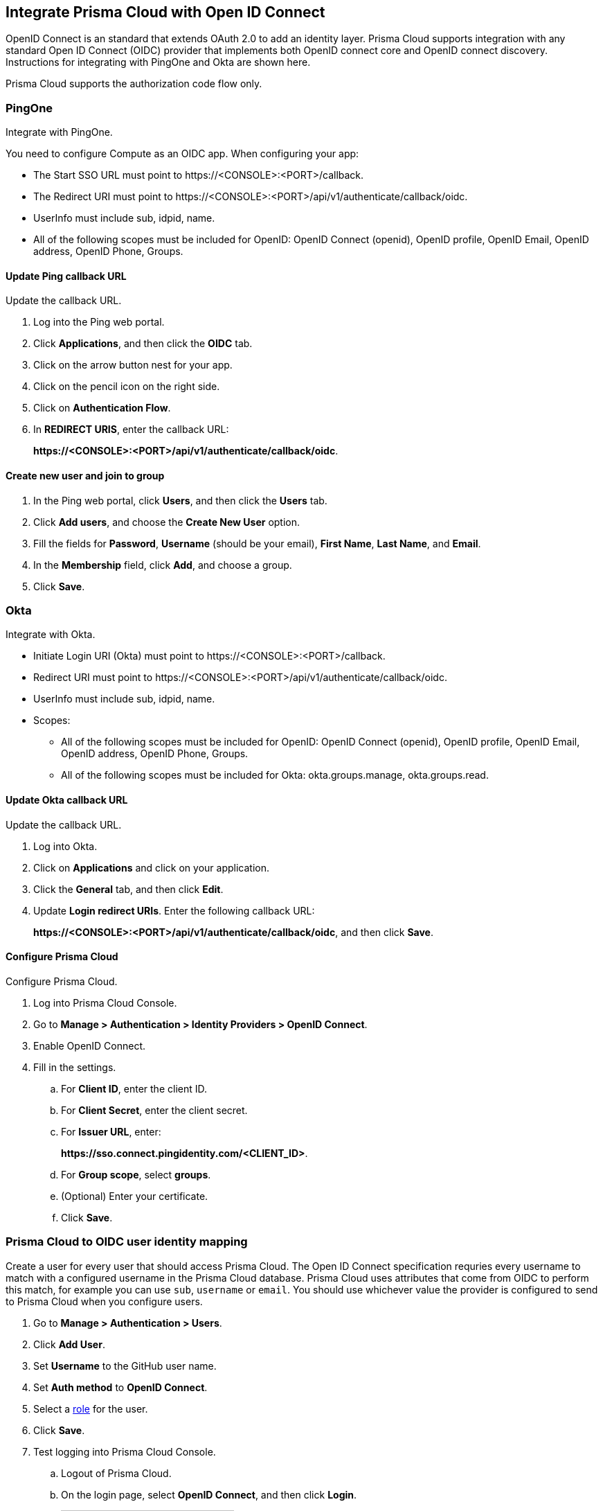 == Integrate Prisma Cloud with Open ID Connect

OpenID Connect is an standard that extends OAuth 2.0 to add an identity layer.
Prisma Cloud supports integration with any standard Open ID Connect (OIDC) provider that implements both OpenID connect core and OpenID connect discovery.
Instructions for integrating with PingOne and Okta are shown here.

Prisma Cloud supports the authorization code flow only.


=== PingOne

Integrate with PingOne.

You need to configure Compute as an OIDC app.
When configuring your app:

* The Start SSO URL must point to \https://<CONSOLE>:<PORT>/callback.
* The Redirect URI must point to \https://<CONSOLE>:<PORT>/api/v1/authenticate/callback/oidc.
* UserInfo must include sub, idpid, name.
* All of the following scopes must be included for OpenID: OpenID Connect (openid), OpenID profile, OpenID Email, OpenID address, OpenID Phone, Groups. 



[.task]
==== Update Ping callback URL

Update the callback URL.

[.procedure]
. Log into the Ping web portal.

. Click *Applications*, and then click the *OIDC* tab.

. Click on the arrow button nest for your app.

. Click on the pencil icon on the right side.

. Click on *Authentication Flow*.

. In *REDIRECT URIS*, enter the callback URL:
+
*\https://<CONSOLE>:<PORT>/api/v1/authenticate/callback/oidc*.


[.task]
==== Create new user and join to group

[.procedure]
. In the Ping web portal, click *Users*, and then click the *Users* tab.

. Click *Add users*, and choose the *Create New User* option.

. Fill the fields for *Password*, *Username* (should be your email), *First Name*, *Last Name*, and *Email*.

. In the *Membership* field, click *Add*, and choose a group.

. Click *Save*.


=== Okta

Integrate with Okta.

* Initiate Login URI (Okta) must point to \https://<CONSOLE>:<PORT>/callback.
* Redirect URI must point to \https://<CONSOLE>:<PORT>/api/v1/authenticate/callback/oidc.
* UserInfo must include sub, idpid, name.
* Scopes:
** All of the following scopes must be included for OpenID: OpenID Connect (openid), OpenID profile, OpenID Email, OpenID address, OpenID Phone, Groups. 
** All of the following scopes must be included for Okta: okta.groups.manage, okta.groups.read.


[.task]
==== Update Okta callback URL

Update the callback URL.

[.procedure]

. Log into Okta.

. Click on *Applications* and click on your application.

. Click the *General* tab, and then click *Edit*.

. Update *Login redirect URIs*.
Enter the following callback URL:
+
*\https://<CONSOLE>:<PORT>/api/v1/authenticate/callback/oidc*, and then click *Save*.


[.task]
==== Configure Prisma Cloud

Configure Prisma Cloud.

[.procedure]
. Log into Prisma Cloud Console.

. Go to *Manage > Authentication > Identity Providers > OpenID Connect*.

. Enable OpenID Connect.

. Fill in the settings.

.. For *Client ID*, enter the client ID.

.. For *Client Secret*, enter the client secret.

.. For *Issuer URL*, enter:
+
*\https://sso.connect.pingidentity.com/<CLIENT_ID>*.

.. For *Group scope*, select *groups*.

.. (Optional) Enter your certificate.

.. Click *Save*.


[.task]
=== Prisma Cloud to OIDC user identity mapping

Create a user for every user that should access Prisma Cloud.
The Open ID Connect specification requries every username to match with a configured username in the Prisma Cloud database.
Prisma Cloud uses attributes that come from OIDC to perform this match, for example you can use `sub`, `username` or `email`.
You should use whichever value the provider is configured to send to Prisma Cloud when you configure users.

[.procedure]
. Go to *Manage > Authentication > Users*.

. Click *Add User*.

. Set *Username* to the GitHub user name.

. Set *Auth method* to *OpenID Connect*.

. Select a xref:../authentication/user_roles.adoc[role] for the user.

. Click *Save*.

. Test logging into Prisma Cloud Console.

.. Logout of Prisma Cloud.

.. On the login page, select *OpenID Connect*, and then click *Login*.
+
image::oidc_login.png[width=250]

.. You're redirected to your OIDC provider to authenticate.

.. After successfully authenticating, you're logged into Prisma Cloud Console.


[.task]
=== Prisma Cloud to OIDC provider group mapping

When you use groups to assign roles in Prisma Cloud you don't have to create individual Prisma Cloud accounts for each user.
The group value configured on the Compute side should reflect the name of the group scope in the OIDC provider.
It might be something different than groups.

Groups can be associated and authenticated with by multiple identity providers.
If you use Azure Active Directory (AAD), a user can't be part of more than 200 groups at once.

[.procedure]
. Go to *Manage > Authentication > Groups*.

. Click *Add Group*.

. In *Name*, enter an OpenShift group name.

. In *Authentication method*, select *External Providers*.

. In *Authentication Providers*, select *OpenID Connect group*.

. Select a xref:../authentication/user_roles.adoc[role] for the members of the group.

. Click *Save*.

. Test logging into Prisma Cloud Console.

.. Logout of Prisma Cloud.

.. On the login page, select *OpenID Connect*, and then click *Login*.
+
image::oidc_login.png[width=250]

.. You're redirected to your OIDC provider to authenticate.

.. After successfully authenticating, you're logged into Prisma Cloud Console.

